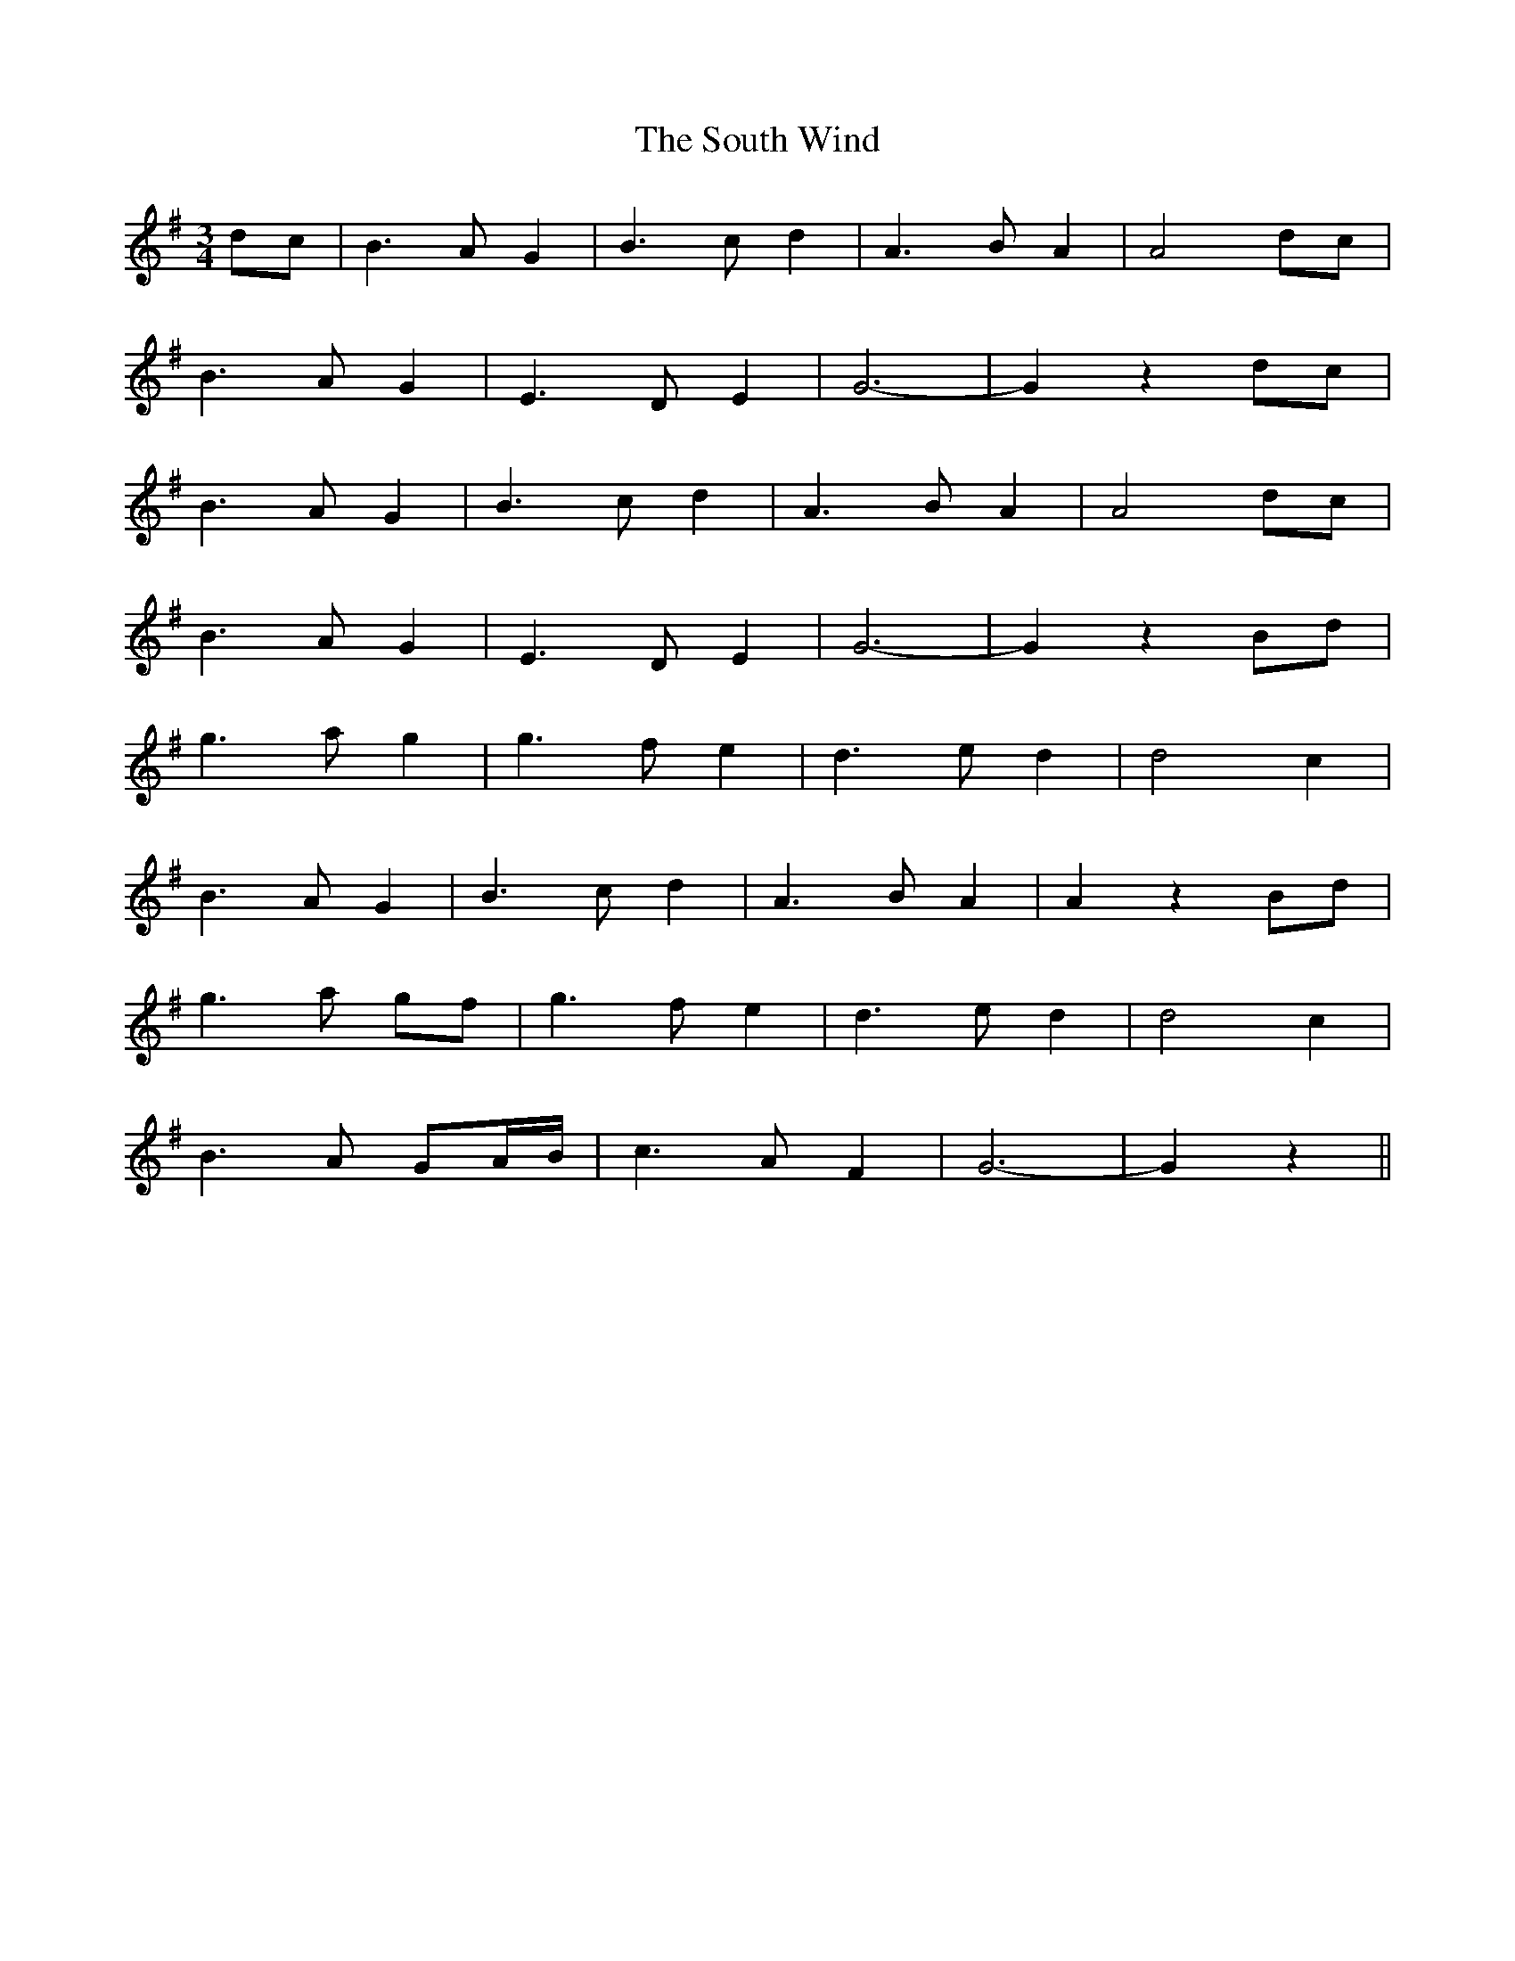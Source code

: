 X: 37908
T: South Wind, The
R: waltz
M: 3/4
K: Gmajor
dc|B3A G2|B3c d2|A3B A2|A4 dc|
B3A G2|E3D E2|G6-|G2 z2 dc|
B3A G2|B3c d2|A3B A2|A4 dc|
B3A G2|E3D E2|G6-|G2 z2 Bd|
g3a g2|g3f e2|d3e d2|d4 c2|
B3A G2|B3c d2|A3B A2|A2 z2 Bd|
g3a gf|g3f e2|d3e d2|d4 c2|
B3A GA/B/|c3A F2|G6-|G2 z2||

